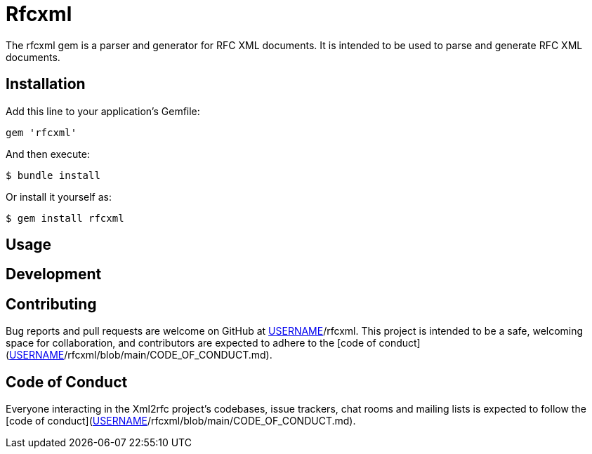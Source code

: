 = Rfcxml

The rfcxml gem is a parser and generator for RFC XML documents. It is intended
to be used to parse and generate RFC XML documents.

== Installation

Add this line to your application's Gemfile:

[source,ruby]
----
gem 'rfcxml'
----

And then execute:

[source]
----
$ bundle install
----

Or install it yourself as:

[source]
----
$ gem install rfcxml
----




== Usage


== Development


== Contributing

Bug reports and pull requests are welcome on GitHub at https://github.com/[USERNAME]/rfcxml. This project is intended to be a safe, welcoming space for collaboration, and contributors are expected to adhere to the [code of conduct](https://github.com/[USERNAME]/rfcxml/blob/main/CODE_OF_CONDUCT.md).

== Code of Conduct

Everyone interacting in the Xml2rfc project's codebases, issue trackers, chat rooms and mailing lists is expected to follow the [code of conduct](https://github.com/[USERNAME]/rfcxml/blob/main/CODE_OF_CONDUCT.md).
